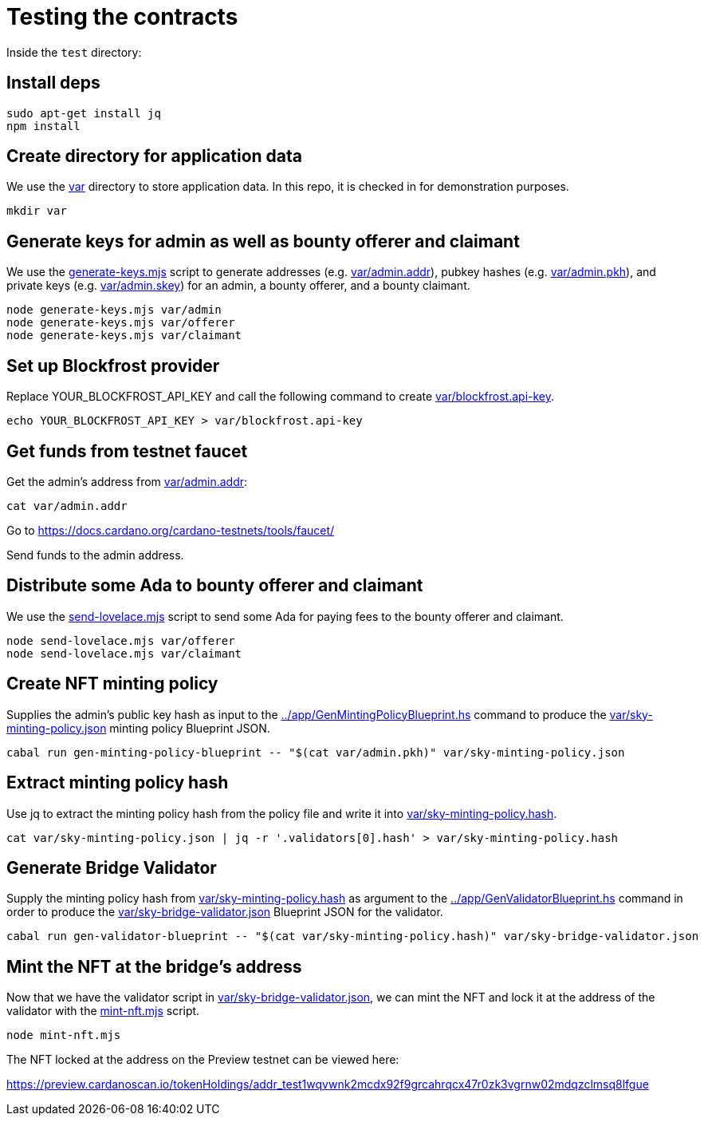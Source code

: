 # Testing the contracts

Inside the `test` directory:

## Install deps

```
sudo apt-get install jq
npm install
```

## Create directory for application data

We use the link:var[] directory to store application data.  In this repo, it is checked in for demonstration purposes.

```
mkdir var
```

## Generate keys for admin as well as bounty offerer and claimant

We use the link:generate-keys.mjs[] script to generate addresses (e.g. link:var/admin.addr[]), pubkey hashes (e.g. link:var/admin.pkh[]), and private keys (e.g. link:var/admin.skey[]) for an admin, a bounty offerer, and a bounty claimant.

```
node generate-keys.mjs var/admin
node generate-keys.mjs var/offerer
node generate-keys.mjs var/claimant
```

## Set up Blockfrost provider

Replace YOUR_BLOCKFROST_API_KEY and call the following command to create link:var/blockfrost.api-key[].

```
echo YOUR_BLOCKFROST_API_KEY > var/blockfrost.api-key
```

## Get funds from testnet faucet

Get the admin's address from link:var/admin.addr[]:

```
cat var/admin.addr
```

Go to https://docs.cardano.org/cardano-testnets/tools/faucet/

Send funds to the admin address.

## Distribute some Ada to bounty offerer and claimant

We use the link:send-lovelace.mjs[] script to send some Ada for paying fees to the bounty offerer and claimant.

```
node send-lovelace.mjs var/offerer
node send-lovelace.mjs var/claimant
```

## Create NFT minting policy

Supplies the admin's public key hash as input to the link:../app/GenMintingPolicyBlueprint.hs[] command to produce the link:var/sky-minting-policy.json[] minting policy Blueprint JSON.

```
cabal run gen-minting-policy-blueprint -- "$(cat var/admin.pkh)" var/sky-minting-policy.json
```

## Extract minting policy hash

Use jq to extract the minting policy hash from the policy file and write it into link:var/sky-minting-policy.hash[].

```
cat var/sky-minting-policy.json | jq -r '.validators[0].hash' > var/sky-minting-policy.hash
```

## Generate Bridge Validator

Supply the minting policy hash from link:var/sky-minting-policy.hash[] as argument to the link:../app/GenValidatorBlueprint.hs[] command in order to produce the link:var/sky-bridge-validator.json[] Blueprint JSON for the validator.

```
cabal run gen-validator-blueprint -- "$(cat var/sky-minting-policy.hash)" var/sky-bridge-validator.json
```

## Mint the NFT at the bridge's address

Now that we have the validator script in link:var/sky-bridge-validator.json[], we can mint the NFT and lock it at the address of the validator with the link:mint-nft.mjs[] script. 

```
node mint-nft.mjs
```

The NFT locked at the address on the Preview testnet can be viewed here:

https://preview.cardanoscan.io/tokenHoldings/addr_test1wqvwnk2mcdx92f9grcahrqcx47r0zk3vgrnw02mdqzclmsq8lfgue
